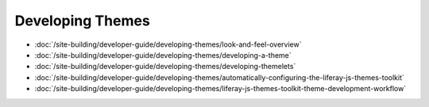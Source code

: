 Developing Themes
=================

-  :doc:`/site-building/developer-guide/developing-themes/look-and-feel-overview`
-  :doc:`/site-building/developer-guide/developing-themes/developing-a-theme`
-  :doc:`/site-building/developer-guide/developing-themes/developing-themelets`
-  :doc:`/site-building/developer-guide/developing-themes/automatically-configuring-the-liferay-js-themes-toolkit`
-  :doc:`/site-building/developer-guide/developing-themes/liferay-js-themes-toolkit-theme-development-workflow`